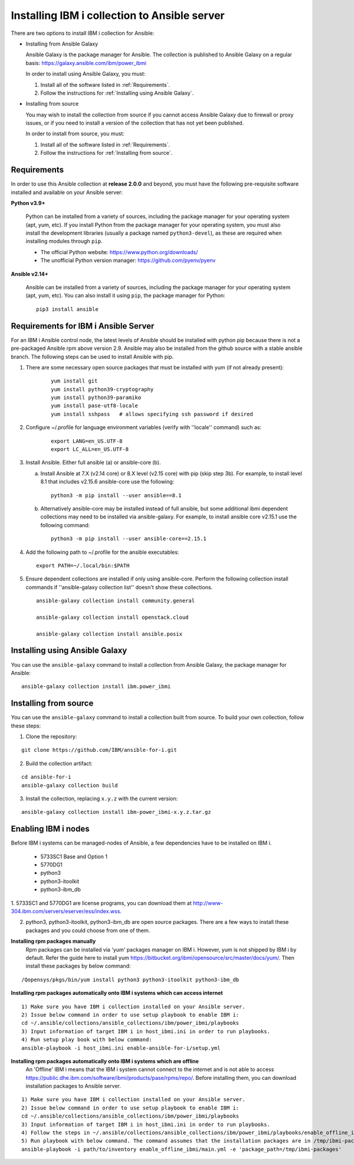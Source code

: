 ..
.. SPDX-License-Identifier: Apache-2.0
..

Installing IBM i collection to Ansible server
=============================================

There are two options to install IBM i collection for Ansible:

* Installing from Ansible Galaxy

  Ansible Galaxy is the package manager for Ansible. The collection is published to Ansible Galaxy on a regular basis: https://galaxy.ansible.com/ibm/power_ibmi

  In order to install using Ansible Galaxy, you must:

  1. Install all of the software listed in :ref:`Requirements`.
  2. Follow the instructions for :ref:`Installing using Ansible Galaxy`.

* Installing from source

  You may wish to install the collection from source if you cannot access Ansible Galaxy due to firewall or proxy issues, or if you need to install a version of the collection that has not yet been published.

  In order to install from source, you must:

  1. Install all of the software listed in :ref:`Requirements`.
  2. Follow the instructions for :ref:`Installing from source`.

Requirements
------------

In order to use this Ansible collection at **release 2.0.0** and beyond, you must have the following pre-requisite software installed and available on your Ansible server:

**Python v3.9+**

    Python can be installed from a variety of sources, including the package manager for your operating system (apt, yum, etc).
    If you install Python from the package manager for your operating system, you must also install the development libraries (usually a package named ``python3-devel``), as these are required when installing modules through ``pip``.

    - The official Python website: https://www.python.org/downloads/
    - The unofficial Python version manager: https://github.com/pyenv/pyenv

**Ansible v2.14+**

    Ansible can be installed from a variety of sources, including the package manager for your operating system (apt, yum, etc). You can also install it using ``pip``, the package manager for Python:

    ::

        pip3 install ansible

Requirements for IBM i Ansible Server
-------------------------------------

For an IBM i Ansible control node, the latest levels of Ansible should be installed with python pip because there is not a pre-packaged Ansible rpm above version 2.9. Ansible may also be installed from the github source with a stable ansible branch. The following steps can be used to install Ansible with pip.

1. There are some necessary open source packages that must be installed with yum (if not already present):

    ::

        yum install git
        yum install python39-cryptography
        yum install python39-paramiko
        yum install pase-utf8-locale
        yum install sshpass   # allows specifying ssh password if desired

2. Configure ~/.profile for language environment variables (verify with ''locale'' command) such as:

    ::

        export LANG=en_US.UTF-8
        export LC_ALL=en_US.UTF-8

3. Install Ansible. Either full ansible (a) or ansible-core (b).

   a. Install Ansible at 7.X (v2.14 core) or 8.X level (v2.15 core) with pip (skip step 3b). For example, to install level 8.1 that includes v2.15.6 ansible-core use the following:

      ::

          python3 -m pip install --user ansible==8.1

   b. Alternatively ansible-core may be installed instead of full ansible, but some additional ibmi dependent collections may need to be installed via ansible-galaxy. For example, to install ansible core v2.15.1 use the following command:

      ::

          python3 -m pip install --user ansible-core==2.15.1

4. Add the following path to ~/.profile for the ansible executables:

   ::

       export PATH=~/.local/bin:$PATH

5. Ensure dependent collections are installed if only using ansible-core. Perform the following collection install commands if ''ansible-galaxy collection list'' doesn't show these collections. 

   ::

       ansible-galaxy collection install community.general 

       ansible-galaxy collection install openstack.cloud

       ansible-galaxy collection install ansible.posix

Installing using Ansible Galaxy
-------------------------------

You can use the ``ansible-galaxy`` command to install a collection from Ansible Galaxy, the package manager for Ansible:

::

    ansible-galaxy collection install ibm.power_ibmi

Installing from source
----------------------

You can use the ``ansible-galaxy`` command to install a collection built from source. To build your own collection, follow these steps:

1. Clone the repository:

::

    git clone https://github.com/IBM/ansible-for-i.git

2. Build the collection artifact:

::

    cd ansible-for-i
    ansible-galaxy collection build

3. Install the collection, replacing ``x.y.z`` with the current version:

::

    ansible-galaxy collection install ibm-power_ibmi-x.y.z.tar.gz

Enabling IBM i nodes
-------------------------------

Before IBM i systems can be managed-nodes of Ansible, a few dependencies have to be installed on IBM i.

 - 5733SC1 Base and Option 1
 - 5770DG1
 - python3
 - python3-itoolkit
 - python3-ibm_db

1. 5733SC1 and 5770DG1 are license programs, you can download them at
http://www-304.ibm.com/servers/eserver/ess/index.wss.

2. python3, python3-itoolkit, python3-ibm_db are open source packages. There are a few ways to install these packages and you could choose from one of them.

**Installing rpm packages manually**
    Rpm packages can be installed via 'yum' packages manager on IBM i. However, yum is not shipped by IBM i by default.
    Refer the guide here to install yum https://bitbucket.org/ibmi/opensource/src/master/docs/yum/. Then install these packages by below command:

::

    /Qopensys/pkgs/bin/yum install python3 python3-itoolkit python3-ibm_db 

**Installing rpm packages automatically onto IBM i systems which can access internet**

::

    1) Make sure you have IBM i collection installed on your Ansible server.
    2) Issue below command in order to use setup playbook to enable IBM i:
    cd ~/.ansible/collections/ansible_collections/ibm/power_ibmi/playbooks
    3) Input information of target IBM i in host_ibmi.ini in order to run playbooks.
    4) Run setup play book with below command:
    ansible-playbook -i host_ibmi.ini enable-ansible-for-i/setup.yml

**Installing rpm packages automatically onto IBM i systems which are offline**
    An 'Offline' IBM i means that the IBM i system cannot connect to the internet and is not able to access https://public.dhe.ibm.com/software/ibmi/products/pase/rpms/repo/.
    Before installing them, you can download installation packages to Ansible server.

::

    1) Make sure you have IBM i collection installed on your Ansible server.
    2) Issue below command in order to use setup playbook to enable IBM i:
    cd ~/.ansible/collections/ansible_collections/ibm/power_ibmi/playbooks
    3) Input information of target IBM i in host_ibmi.ini in order to run playbooks.
    4) Follow the steps in ~/.ansible/collections/ansible_collections/ibm/power_ibmi/playbooks/enable_offline_ibmi/README.md
    5) Run playbook with below command. The command assumes that the installation packages are in /tmp/ibmi-packages directory of Ansible server.
    ansible-playbook -i path/to/inventory enable_offline_ibmi/main.yml -e 'package_path=/tmp/ibmi-packages'